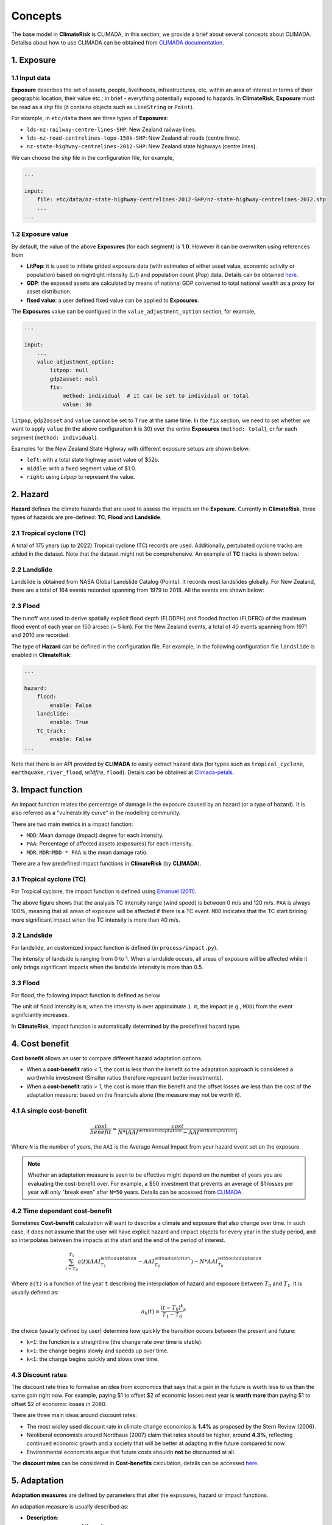 Concepts
#######

The base model in  **ClimateRisk** is CLIMADA, in this section, we provide a brief about several concepts about CLIMADA. 
Detailsa about how to use CLIMADA can be obtained from `CLIMADA documentation <https://climada-python.readthedocs.io/en/stable/index.html>`_.


1. Exposure
=========

1.1 Input data
--------

**Exposure** describes the set of assets, people, livelihoods, infrastructures, etc. within an area of interest 
in terms of their geographic location, their value etc.; in brief - everything potentially exposed to hazards.
In **ClimateRisk**, **Exposure** must be read as a `shp` file (it contains objects such as ``LineString`` or ``Point``).

For example, in ``etc/data`` there are three types of **Exposures**:

- ``lds-nz-railway-centre-lines-SHP``: New Zealand railway lines.
- ``lds-nz-road-centrelines-topo-150k-SHP``: New Zealand all roads (centre lines).
- ``nz-state-highway-centrelines-2012-SHP``: New Zealand state highways (centre lines).

We can choose the ``shp`` file in the configuration file, for example,

.. code-block:: yaml

    ...

    input:
        file: etc/data/nz-state-highway-centrelines-2012-SHP/nz-state-highway-centrelines-2012.shp
        ...
    ...


1.2 Exposure value
--------

By default, the value of the above **Exposures** (for each segment) is **1.0**. However it can be overwriten using references from 

- **LitPop**: it is used to initiate grided exposure data (with estimates of either asset value, economic activity or population) based on nightlight intensity (*Lit*) and population count (*Pop*) data. Details can be obtained `here <https://www.research-collection.ethz.ch/handle/20.500.11850/331316>`_.
- **GDP**: the exposed assets are calculated by means of national GDP converted to total national wealth as a proxy for asset distribution.
- **fixed value**: a user defined fixed value can be applied to **Exposures**.

The **Exposures** value can be configued in the ``value_adjustment_option`` section, for example,

.. code-block:: yaml

    ...

    input:
        ...
        value_adjustment_option: 
            litpop: null
            gdp2asset: null
            fix: 
                method: individual  # it can be set to individual or total
                value: 30

``litpop``, ``gdp2asset`` and ``value`` cannot be set to ``True`` at the same time. In the ``fix`` section, we need to set whether
we want to apply ``value`` (in the above configuration it is 30) over the entire **Exposures** (``method: total``), or for each segment (``method: individual``).

Examples for the New Zealand State Highway with different exposure setups are shown below:

- ``left``: with a total state highway asset value of $52b.
- ``middle``: with a fixed segment value of $1.0.
- ``right``: using `Litpop` to represent the value.

|pic1| |pic2| |pic3|

.. |pic1| image:: exposure_state_highway1.png
   :width: 30%

.. |pic2| image:: exposure_state_highway2.png
   :width: 30%

.. |pic3| image:: exposure_state_highway3.png
   :width: 30%

2. Hazard
=========

**Hazard** defines the climate hazards that are used to assess the impacts on the **Exposure**. 
Currently in **ClimateRisk**, three types of hazards are pre-defined: **TC**, **Flood** and **Landslide**.

2.1 Tropical cyclone (TC)
--------
A total of 175 years (up to 2022) Tropical cyclone (TC) records are used. Additionally, pertubated cyclone tracks are added in the dataset. Note that the dataset might not be comprehensive. An example of **TC** tracks is shown below:

.. image:: img/TC_tracks.png
   :width: 400

2.2 Landslide
--------
Landslide is obtained from NASA Global Landslide Catalog (Points). It records most landslides globally. For New Zealand, there are a total of 164 events recorded spanning from 1979 to 2018. All the events are shown below:

.. image:: img/landslide2.png
   :width: 300

2.3 Flood
--------
The runoff was used to derive spatially explicit flood depth (FLDDPH) and flooded fraction (FLDFRC) of the maximum flood event of each year on 150 arcsec (~ 5 km). For the New Zealand events, a total of 40 events spanning from 1971 and 2010 are recorded.

.. image:: img/flood.png
   :width: 350

The type of **Hazard** can be defined in the configuration file. For example, in the following configuration file ``landslide`` is enabled in **ClimateRisk**:

.. code-block:: yaml

    ...

    hazard:
        flood:
            enable: False
        landslide:
            enable: True
        TC_track:
            enable: False
    ...

Note that there is an API provided by **CLIMADA** to easily extract hazard data (for types such as ``tropical_cyclone``, ``earthquake``, ``river_flood``, `wildfire`, ``flood``). 
Details can be obtained at `Climada-petals <https://climada-python.readthedocs.io/en/stable/tutorial/climada_engine_CostBenefit.html#Download-hazard>`_.


3. Impact function
=========
An impact function relates the percentage of damage in the exposure caused by an hazard (or a type of hazard). 
It is also referred as a "vulnerability curve" in the modelling community.

There are two main metrics in a impact function:

- ``MDD``: Mean damage (impact) degree for each intensity.
- ``PAA``: Percentage of affected assets (exposures) for each intensity.
- ``MDR``: ``MDR=MDD * PAA`` is the mean damage ratio.

There are a few predefined impact functions in **ClimateRisk** (by **CLIMADA**).

3.1 Tropical cyclone (TC)
--------

For Tropical cyclone, the impact function is defined using `Emanuel (2011) <https://journals.ametsoc.org/view/journals/wcas/3/4/wcas-d-11-00007_1.xml>`_.

.. image:: img/TC_impact_func.png
   :width: 300

The above figure shows that the analysis TC intensity range (wind speed) is between 0 m/s and 120 m/s. 
``PAA`` is always 100%, meaning that all areas of exposure will be affected if there is a TC event.
``MDD`` indicates that the TC start brining more significant impact when the TC intensity is more than 40 m/s.

3.2 Landslide
--------

For landslide, an customized impact function is defined (in ``process/impact.py``).

.. image:: img/landslide_impactfunc.png
   :width: 300

The intensity of landside is ranging from 0 to 1. When a landslide occurs, all areas of exposure will be affected while it only brings significant impacts when the landslide intensity is more than 0.5.

3.3 Flood
--------

For flood, the following impact function is defined as below

.. image:: img/flood_impact_func.png
   :width: 300

The unit of flood intensity is ``m``, when the intensity is over approximate ``1 m``, the impact (e.g., ``MDD``) from the event signifciantly increases.

In **ClimateRisk**, impact function is automatically determined by the predefined hazard type.


4. Cost benefit
=========
**Cost benefit** allows an user to compare different hazard adaptation options.

- When a **cost-benefit** ratio < 1, the cost is less than the benefit so the adaptation approach is considered a worthwhile investment (Smaller ratios therefore represent better investments).
- When a **cost-benefit** ratio > 1, the cost is more than the benefit and the offset losses are less than the cost of the adaptation measure: based on the financials alone (the measure may not be worth it).

4.1 A simple cost-benefit
--------

.. math::

    \frac{cost}{benefit} = \frac{cost}{N * (AAI^{without adaptation} - AAI^{with adaptation})}

Where ``N`` is the number of years, the ``AAI`` is the Average Annual Impact from your hazard event set on the exposure.


.. note::

    Whether an adaptation measure is seen to be effective might depend on the number of years you are evaluating the cost-benefit over. 
    For example, a $50 investment that prevents an average of $1 losses per year will only "break even" after ``N=50`` years. Details
    can be accessed from `CLIMADA <https://wcr.ethz.ch/research/climada.html>`_.

4.2 Time dependant cost-benefit
--------

Sometimes **Cost-benefit** calculation will want to describe a climate and exposure that also change over time.
In such case, it does not assume that the user will have explicit hazard and impact objects for every year in the study period, 
and so interpolates between the impacts at the start and the end of the period of interest.

.. math::

    \sum_{t=T_0}^{T_1} a(t)(AAI^{with adaptation}_{T_1} - AAI^{with adaptation}_{T_0} ) - N * AAI^{without adaptation}_{T_0}

Where ``a(t)`` is a function of the year ``t`` describing the interpolation of hazard and exposure between :math:`T_0` and :math:`T_1`.
It is usually defined as:

.. math::

    a_{k}(t) = \frac{(t - T_0)^{k}} {T_1 - T_0}^{k}

the choice (usually defined by user) determins how quickly the transition occurs between the present and future:

- ``k=1``: the function is a straightline (the change rate over time is stable). 
- ``k>1``: the change begins slowly and speeds up over time.
- ``k<1``: the change begins quickly and slows over time.

4.3 Discount rates
--------

The discount rate tries to formalise an idea from economics that says that a gain in the future is worth less to us than the same gain right now. 
For example, paying $1 to offset $2 of economic losses next year is **worth more** than paying $1 to offset $2 of economic losses in 2080.

There are three main ideas around discount rates:

- The most widley used discount rate in climate change economics is **1.4%** as proposed by the Stern Review (2006). 
- Neoliberal economists around Nordhaus (2007) claim that rates should be higher, around **4.3%**, reflecting continued economic growth and a society that will be better at adapting in the future compared to now. 
- Environmental economists argue that future costs shouldn **not** be discounted at all.

The **discount rates** can be considered in **Cost-benefits** calculation, details can be accessed `here <https://climada-python.readthedocs.io/en/stable/tutorial/climada_engine_CostBenefit.html#Discount-rates>`_.


5. Adaptation
=========

**Adaptation measures** are defined by parameters that alter the exposures, hazard or impact functions.

An adapation measure is usually described as:


- **Description**:
    - ``name``: name of the action.
    - ``haz_type``: hazard type (e.g., landslide).
    - ``cost``: discounted cost repqted to the exposure.

- **Source**:
    - ``hazard_set``: file name of hazard to use (in ``h5`` format).
    - ``exposure_set``: file name of exposure to use (in ``h5`` format).

- **impact functions transformation**:
    - ``hazard_inten_imp``: parameter a and b of hazard intensity change (in ``tuple``).
    - ``mdd_impact``: parameter a and b of the impact over the mean damage degree (in ``tuple``).
    - ``paa_impact``: parameter a and b of the impact over the percentage of affected assets (in ``tuple``).

All three aspects in a impact function can be modified using the above three parameters:

.. code-block:: python

    intensity = intensity*hazard_inten_imp[0] + hazard_inten_imp[1]
    mdd = mdd*mdd_impact[0] + mdd_impact[1]
    paa = paa*paa_impact[0] + paa_impact[1]

- **Hazard modification**:
- ``hazard_freq_cutoff``: hazard frequency cutoff (in ``float``): the hazard intensity is set to 0 when its ``impact exceedance frequency`` are greater than ``hazard_freq_cutoff``.
- ``imp_fun_map``: change of impact function id.
- ``exp_region_id``: region id of the selected exposures to consider ALL the previous parameters.
- ``risk_transf_attach``: risk transfer attachment. Applies to the whole exposure.
- ``risk_transf_cover``: risk transfer cover. Applies to the whole exposure.

The adapation is configurated via the adaptation configuration section. For example,

.. code-block:: yaml

    adaptation:
        TC_wind:
            measure1:
                mdd_impact: (1, 0)
                paa_impact: (1, -0.15)
                hazard_inten_imp: (1, -10)
                cost: 10000
                color_rgb: (1, 1, 1)
                discount_rate: 0.014

Here the adapation measure for ``measure1`` (there is only one measure under ``TC_wind``) is defined with:

- Unchanged Mean damage degree (``mdd_impact``)
- Reduced (by 15%) Percentage of affected assets (``paa_impact``)
- Reduced (by 10/unit) Hazard intensity (``hazard_inten_imp``)
- The ``cost`` for this measure is $10000.
- The color (``color_rgb``) used to represent this measure is (1, 1, 1).
- The discount rate (``discount_rate``) is 0.014.

6. Supply chain analysis
=========
**Supply chain analysis** is carried out based on the ``inter-national input-output table``, which shows
the relationships between industries, the goods and services they produce, and who uses them.

The table can be obtained from two sources:

- **The World Input-Output Database (WIOD) project**: This project provides inter national table for 43 countries and it is natively suppored by ``CLIMADA``. However New Zealand is not part of the database.
- **OECD Inter-Country Input-Output (ICIO) Tables** (`Link <https://www.oecd.org/sti/ind/inter-country-input-output-tables.htm>`_): it provides the inter national table for all OECD countries (including New Zealand) and a few major non-OECD countries (e.g., all G20 countries such as China, Brazil and India).

We can calcuate both the **direct** and **indirect** impacts. For example,

- **Direct impact**: we can calculate how the TC affecting Japan and Taiwan (note that for WIOD, NZ is not included) is directly affecting China.
- **Indirect impact**: we can calculate how the TC affecting Australia and New Zealand (note that for WIOD, NZ is not included) is indirectly affecting UK (apprently the UK is not part of the AU/NZ TC trajectories, but it still could affect UK from the pespective of supply-chain.)

.. note::

    The direct impact from a hazard (e.g., TC) is calculated on the countries where are listed in the Input-Output Database. It depends on:

    - The scale of source hazard:
        - (1) the defined exporesure countries, 
        - (2) the hazard itself and 
        - (3) the impact calculated from (1) and (2)

    - The supply chain inter-nation table (e.g., million dollars)




